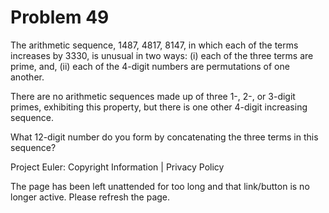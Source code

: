 *   Problem 49

   The arithmetic sequence, 1487, 4817, 8147, in which each of the terms
   increases by 3330, is unusual in two ways: (i) each of the three terms are
   prime, and, (ii) each of the 4-digit numbers are permutations of one
   another.

   There are no arithmetic sequences made up of three 1-, 2-, or 3-digit
   primes, exhibiting this property, but there is one other 4-digit
   increasing sequence.

   What 12-digit number do you form by concatenating the three terms in this
   sequence?

   Project Euler: Copyright Information | Privacy Policy

   The page has been left unattended for too long and that link/button is no
   longer active. Please refresh the page.
